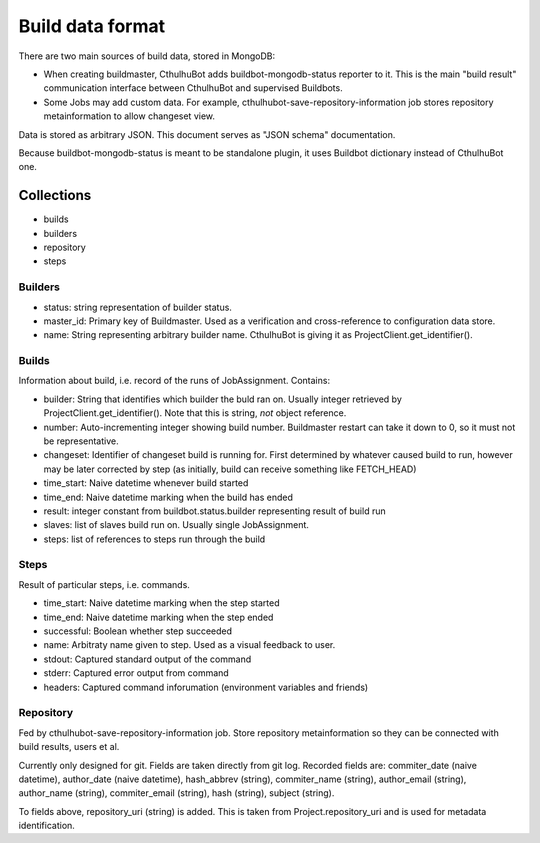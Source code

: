 .. _builddata:

====================
Build data format
====================

There are two main sources of build data, stored in MongoDB:

* When creating buildmaster, CthulhuBot adds buildbot-mongodb-status reporter to it. This is the main "build result" communication interface between CthulhuBot and supervised Buildbots. 
* Some Jobs may add custom data. For example, cthulhubot-save-repository-information job stores repository metainformation to allow changeset view.

Data is stored as arbitrary JSON. This document serves as "JSON schema" documentation.

Because buildbot-mongodb-status is meant to be standalone plugin, it uses Buildbot dictionary instead of CthulhuBot one.

------------
Collections
------------

* builds
* builders
* repository
* steps

^^^^^^^^^^^^^^^
Builders
^^^^^^^^^^^^^^^

* status: string representation of builder status.
* master_id: Primary key of Buildmaster. Used as a verification and cross-reference to configuration data store.
* name: String representing arbitrary builder name. CthulhuBot is giving it as ProjectClient.get_identifier().


^^^^^^^^^^^^^^^
Builds
^^^^^^^^^^^^^^^

Information about build, i.e. record of the runs of JobAssignment. Contains:

* builder: String that identifies which builder the buld ran on. Usually integer retrieved by ProjectClient.get_identifier(). Note that this is string, *not* object reference.
* number: Auto-incrementing integer showing build number. Buildmaster restart can take it down to 0, so it must not be representative.
* changeset: Identifier of changeset build is running for. First determined by whatever caused build to run, however may be later corrected by step (as initially, build can receive something like FETCH_HEAD)
* time_start: Naive datetime whenever build started
* time_end: Naive datetime marking when the build has ended
* result: integer constant from buildbot.status.builder representing result of build run
* slaves: list of slaves build run on. Usually single JobAssignment. 
* steps: list of references to steps run through the build

^^^^^^^^^^^^^^^
Steps
^^^^^^^^^^^^^^^

Result of particular steps, i.e. commands.

* time_start: Naive datetime marking when the step started
* time_end: Naive datetime marking when the step ended
* successful: Boolean whether step succeeded
* name: Arbitraty name given to step. Used as a visual feedback to user.
* stdout: Captured standard output of the command
* stderr: Captured error output from command
* headers: Captured command inforumation (environment variables and friends)
 

^^^^^^^^^^^^^^^
Repository
^^^^^^^^^^^^^^^

Fed by cthulhubot-save-repository-information job. Store repository metainformation so they can be connected with build results, users et al.

Currently only designed for git. Fields are taken directly from git log. Recorded fields are: commiter_date (naive datetime), author_date (naive datetime), hash_abbrev (string), commiter_name (string), author_email (string), author_name (string), commiter_email (string), hash (string), subject (string).

To fields above, repository_uri (string) is added. This is taken from Project.repository_uri and is used for metadata identification.




